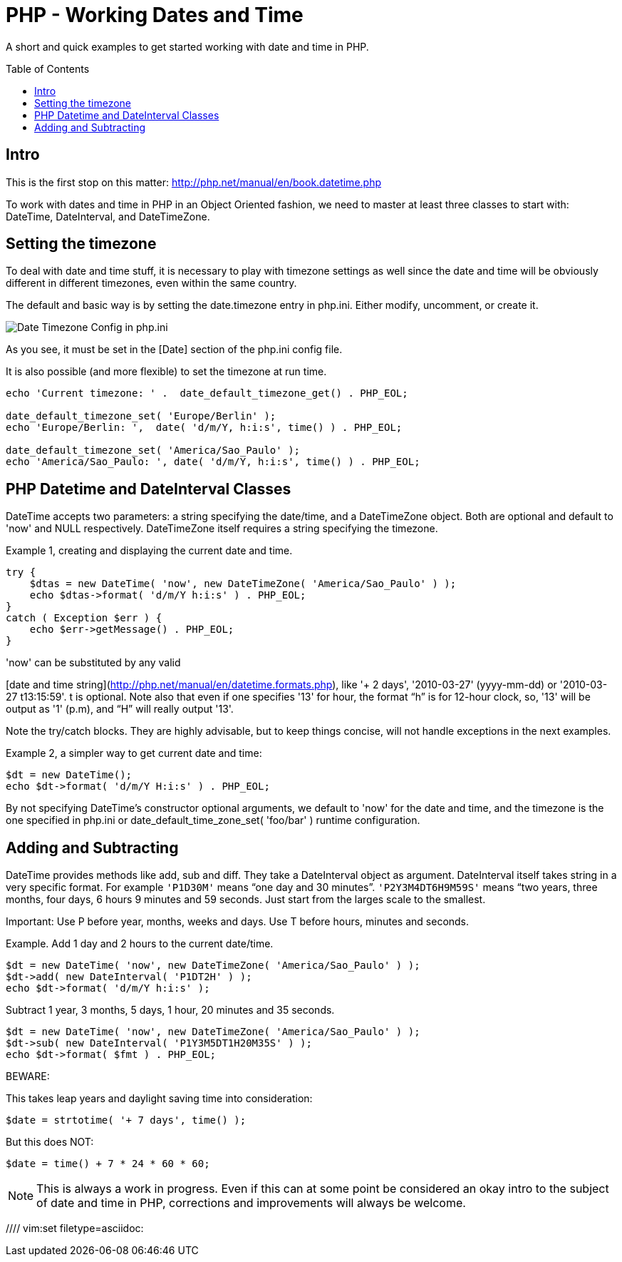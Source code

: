 = PHP - Working Dates and Time
:toc:
:toc-placement: preamble

A short and quick examples to get started working with date and time in PHP.

== Intro

This is the first stop on this matter:
http://php.net/manual/en/book.datetime.php

To work with dates and time in PHP in an Object Oriented fashion, we need to
master at least three classes to start with: DateTime, DateInterval, and
DateTimeZone.

== Setting the timezone

To deal with date and time stuff, it is necessary to play with timezone
settings as well since the date and time will be obviously different in
different timezones, even within the same country.

The default and basic way is by setting the date.timezone entry in php.ini.
Either modify, uncomment, or create it.


image::imgs/timezone-phpini.png[Date Timezone Config in php.ini]

As you see, it must be set in the [Date] section of the php.ini config file.

It is also possible (and more flexible) to set the timezone at run time.


[source, php]
----
echo 'Current timezone: ' .  date_default_timezone_get() . PHP_EOL;

date_default_timezone_set( 'Europe/Berlin' );
echo 'Europe/Berlin: ',  date( 'd/m/Y, h:i:s', time() ) . PHP_EOL;

date_default_timezone_set( 'America/Sao_Paulo' );
echo 'America/Sao_Paulo: ', date( 'd/m/Y, h:i:s', time() ) . PHP_EOL;
----


== PHP Datetime and DateInterval Classes

DateTime accepts two parameters: a string specifying the date/time, and a
DateTimeZone object. Both are optional and default to 'now' and NULL
respectively. DateTimeZone itself requires a string specifying the timezone.

Example 1, creating and displaying the current date and time.

[source, php]
----
try {
    $dtas = new DateTime( 'now', new DateTimeZone( 'America/Sao_Paulo' ) );
    echo $dtas->format( 'd/m/Y h:i:s' ) . PHP_EOL;
}
catch ( Exception $err ) {
    echo $err->getMessage() . PHP_EOL;
}
----

'now' can be substituted by any valid

[date and time string](http://php.net/manual/en/datetime.formats.php),
like '+ 2 days', '2010-03-27' (yyyy-mm-dd) or '2010-03-27 t13:15:59'. t is
optional. Note also that even if one specifies '13' for hour, the format “h” is
for 12-hour clock, so, '13' will be output as '1' (p.m), and “H” will really
output '13'.

Note the try/catch blocks. They are highly advisable, but to keep things
concise, will not handle exceptions in the next examples.

Example 2, a simpler way to get current date and time:

[source, php]
----
$dt = new DateTime();
echo $dt->format( 'd/m/Y H:i:s' ) . PHP_EOL;
----

By not specifying DateTime's constructor optional arguments, we default to
'now' for the date and time, and the timezone is the one specified in php.ini
or date_default_time_zone_set( 'foo/bar' ) runtime configuration.


== Adding and Subtracting

DateTime provides methods like add, sub and diff. They take a DateInterval
object as argument. DateInterval itself takes string in a very specific format.
For example `'P1D30M'` means “one day and 30 minutes”. `'P2Y3M4DT6H9M59S'` means
“two years, three months, four days, 6 hours 9 minutes and 59 seconds. Just
start from the larges scale to the smallest.

Important: Use P before year, months, weeks and days. Use T before hours,
minutes and seconds.

Example. Add 1 day and 2 hours to the current date/time.

[source, php]
----
$dt = new DateTime( 'now', new DateTimeZone( 'America/Sao_Paulo' ) );
$dt->add( new DateInterval( 'P1DT2H' ) );
echo $dt->format( 'd/m/Y h:i:s' );
----

Subtract 1 year, 3 months, 5 days, 1 hour, 20 minutes and 35 seconds.

[source, php]
----
$dt = new DateTime( 'now', new DateTimeZone( 'America/Sao_Paulo' ) );
$dt->sub( new DateInterval( 'P1Y3M5DT1H20M35S' ) );
echo $dt->format( $fmt ) . PHP_EOL;
----


BEWARE:

This takes leap years and daylight saving time into consideration:

[source, php]
----
$date = strtotime( '+ 7 days', time() );
----


But this does NOT:

[source, php]
----
$date = time() + 7 * 24 * 60 * 60;
----


NOTE: This is always a work in progress. Even if this can at some point be
considered an okay intro to the subject of date and time in PHP, corrections
and improvements will always be welcome.

//// vim:set filetype=asciidoc:
